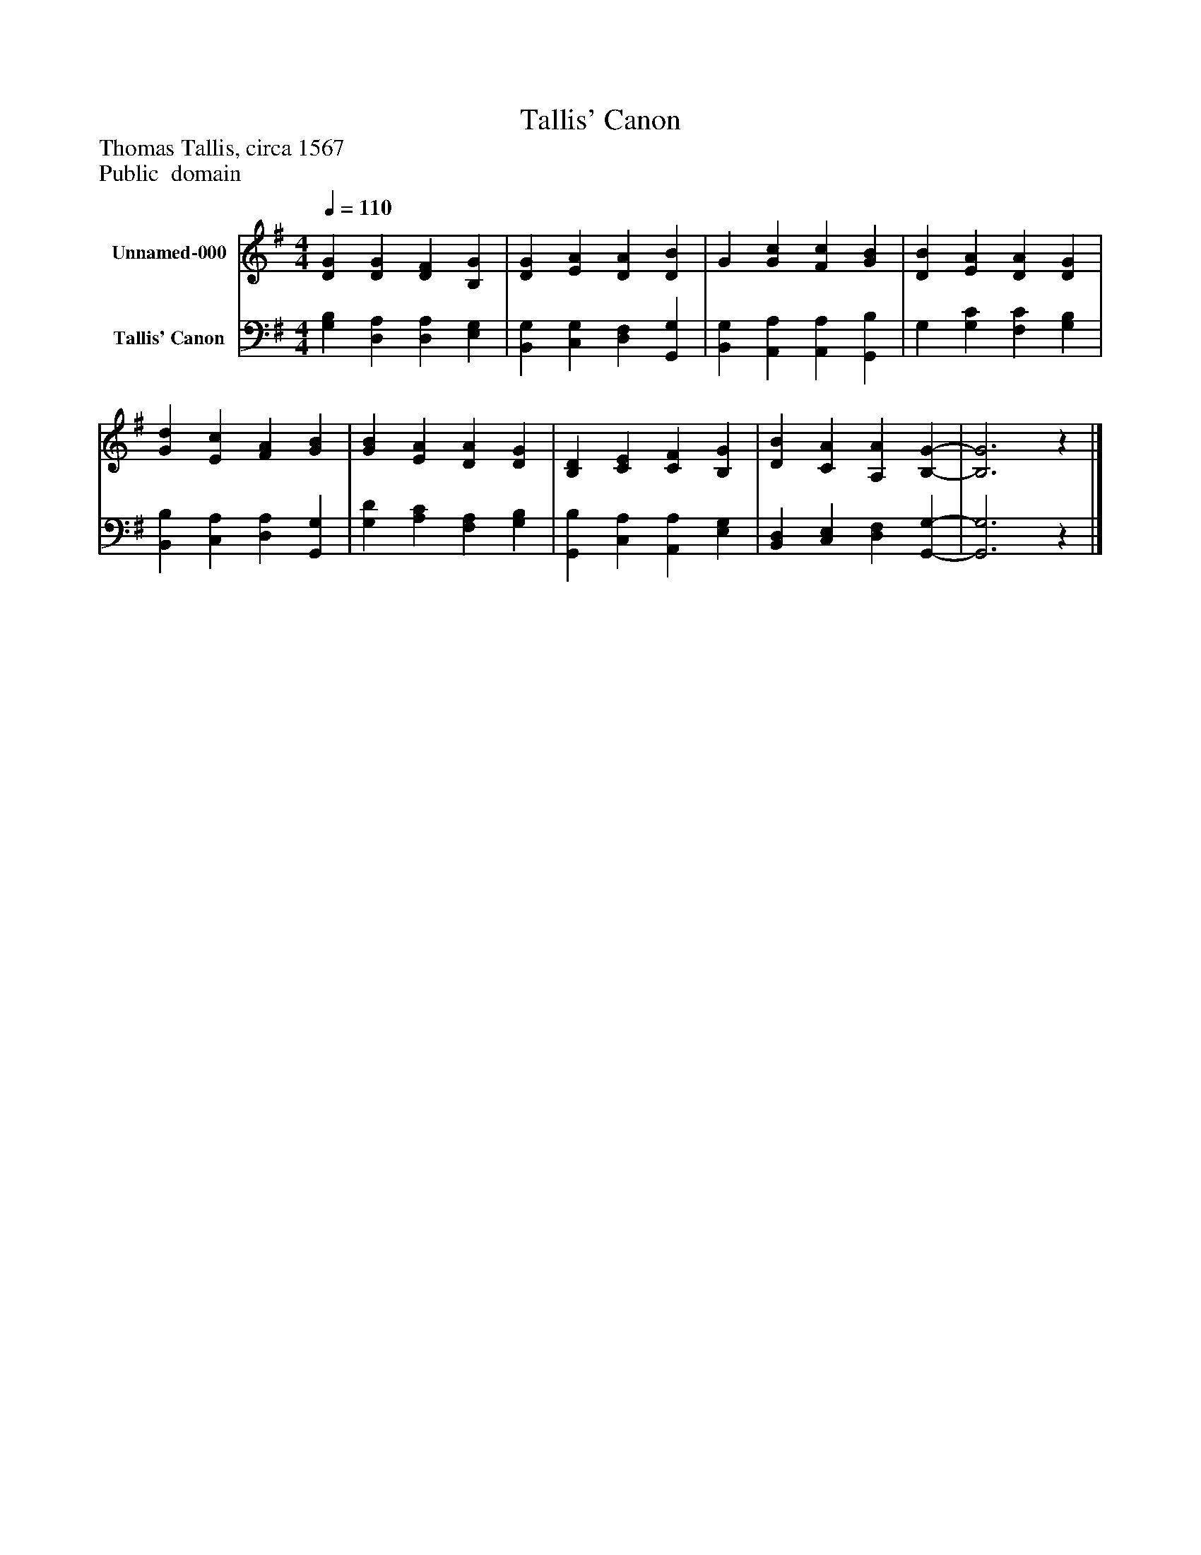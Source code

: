 %%abc-creator mxml2abc 1.4
%%abc-version 2.0
%%continueall true
%%titletrim true
%%titleformat A-1 T C1, Z-1, S-1
X: 0
T: Tallis' Canon
Z: Thomas Tallis, circa 1567
Z: Public  domain
L: 1/4
M: 4/4
Q: 1/4=110
V: P1 name="Unnamed-000"
%%MIDI program 1 16
V: P2 name="Tallis' Canon"
%%MIDI program 2 91
K: G
[V: P1]  [DG] [DG] [DF] [B,G] | [DG] [EA] [DA] [DB] | G [Gc] [Fc] [GB] | [DB] [EA] [DA] [DG] | [Gd] [Ec] [FA] [GB] | [GB] [EA] [DA] [DG] | [B,D] [CE] [CF] [B,G] | [DB] [CA] [A,A] [B,-G-] | [B,3G3]z|]
[V: P2]  [G,B,] [D,A,] [D,A,] [E,G,] | [B,,G,] [C,G,] [D,F,] [G,,G,] | [B,,G,] [A,,A,] [A,,A,] [G,,B,] | G, [G,C] [F,C] [G,B,] | [B,,B,] [C,A,] [D,A,] [G,,G,] | [G,D] [A,C] [F,A,] [G,B,] | [G,,B,] [C,A,] [A,,A,] [E,G,] | [B,,D,] [C,E,] [D,F,] [G,,-G,-] | [G,,3G,3]z|]

